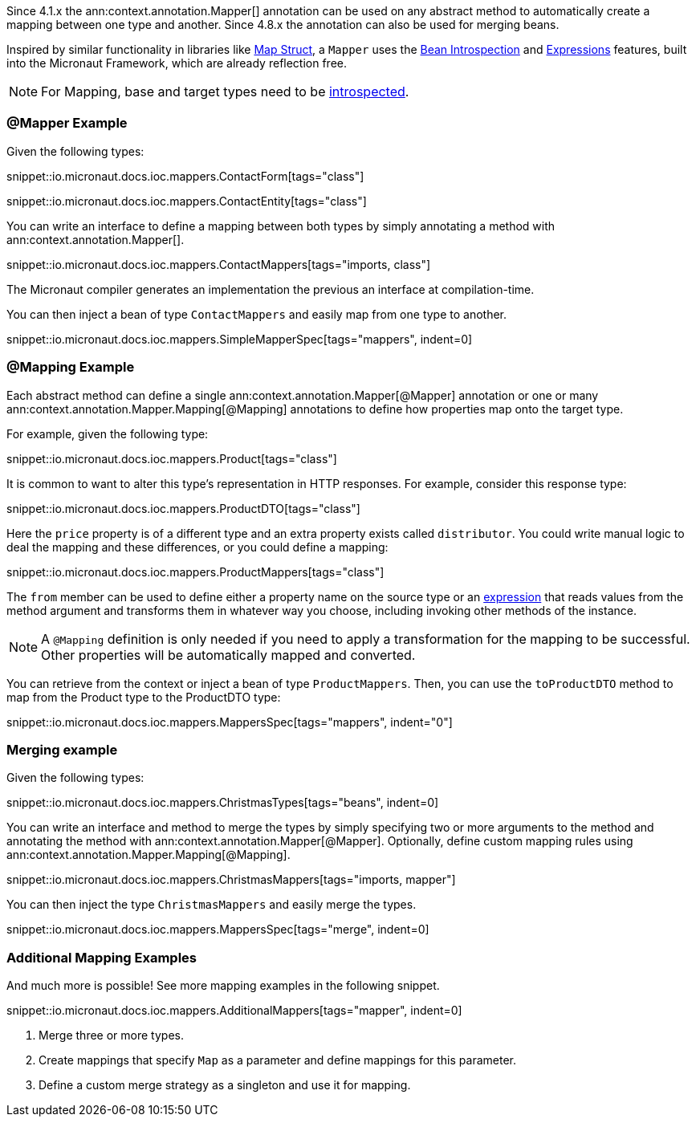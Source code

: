 Since 4.1.x the ann:context.annotation.Mapper[] annotation can be used on any abstract method to automatically create a mapping between one type and another. Since 4.8.x the annotation can also be used for merging beans.

Inspired by similar functionality in libraries like https://mapstruct.org[Map Struct], a `Mapper` uses the <<introspections, Bean Introspection>> and <<evaluatedExpressions, Expressions>> features, built into the Micronaut Framework, which are already reflection free.

NOTE: For Mapping, base and target types need to be <<introspection, introspected>>.

=== @Mapper Example

Given the following types:

snippet::io.micronaut.docs.ioc.mappers.ContactForm[tags="class"]

snippet::io.micronaut.docs.ioc.mappers.ContactEntity[tags="class"]

You can write an interface to define a mapping between both types by simply annotating a method with ann:context.annotation.Mapper[].

snippet::io.micronaut.docs.ioc.mappers.ContactMappers[tags="imports, class"]

The Micronaut compiler generates an implementation the previous an interface at compilation-time.

You can then inject a bean of type `ContactMappers` and easily map from one type to another.

snippet::io.micronaut.docs.ioc.mappers.SimpleMapperSpec[tags="mappers", indent=0]

=== @Mapping Example

Each abstract method can define a single ann:context.annotation.Mapper[@Mapper] annotation or one or many ann:context.annotation.Mapper.Mapping[@Mapping] annotations to define how properties map onto the target type.

For example, given the following type:

snippet::io.micronaut.docs.ioc.mappers.Product[tags="class"]

It is common to want to alter this type's representation in HTTP responses. For example, consider this response type:

snippet::io.micronaut.docs.ioc.mappers.ProductDTO[tags="class"]

Here the `price` property is of a different type and an extra property exists called `distributor`. You could write manual logic to deal the mapping and these differences, or you could define a mapping:

snippet::io.micronaut.docs.ioc.mappers.ProductMappers[tags="class"]

The `from` member can be used to define either a property name on the source type or an <<evaluatedExpressions, expression>> that reads values from the method argument and transforms them in whatever way you choose, including invoking other methods of the instance.

NOTE: A `@Mapping` definition is only needed if you need to apply a transformation for the mapping to be successful. Other properties will be automatically mapped and converted.

You can retrieve from the context or inject a bean of type `ProductMappers`. Then, you can use the `toProductDTO` method  to map from the Product type to the ProductDTO type:

snippet::io.micronaut.docs.ioc.mappers.MappersSpec[tags="mappers", indent="0"]

=== Merging example

Given the following types:

snippet::io.micronaut.docs.ioc.mappers.ChristmasTypes[tags="beans", indent=0]

You can write an interface and method to merge the types by simply specifying two or more
arguments to the method and annotating the method with ann:context.annotation.Mapper[@Mapper].
Optionally, define custom mapping rules using ann:context.annotation.Mapper.Mapping[@Mapping].

snippet::io.micronaut.docs.ioc.mappers.ChristmasMappers[tags="imports, mapper"]

You can then inject the type `ChristmasMappers` and easily merge the types.

snippet::io.micronaut.docs.ioc.mappers.MappersSpec[tags="merge", indent=0]

=== Additional Mapping Examples

And much more is possible! See more mapping examples in the following snippet.

snippet::io.micronaut.docs.ioc.mappers.AdditionalMappers[tags="mapper", indent=0]

<1> Merge three or more types.
<2> Create mappings that specify `Map` as a parameter and define mappings for this parameter.
<3> Define a custom merge strategy as a singleton and use it for mapping.
